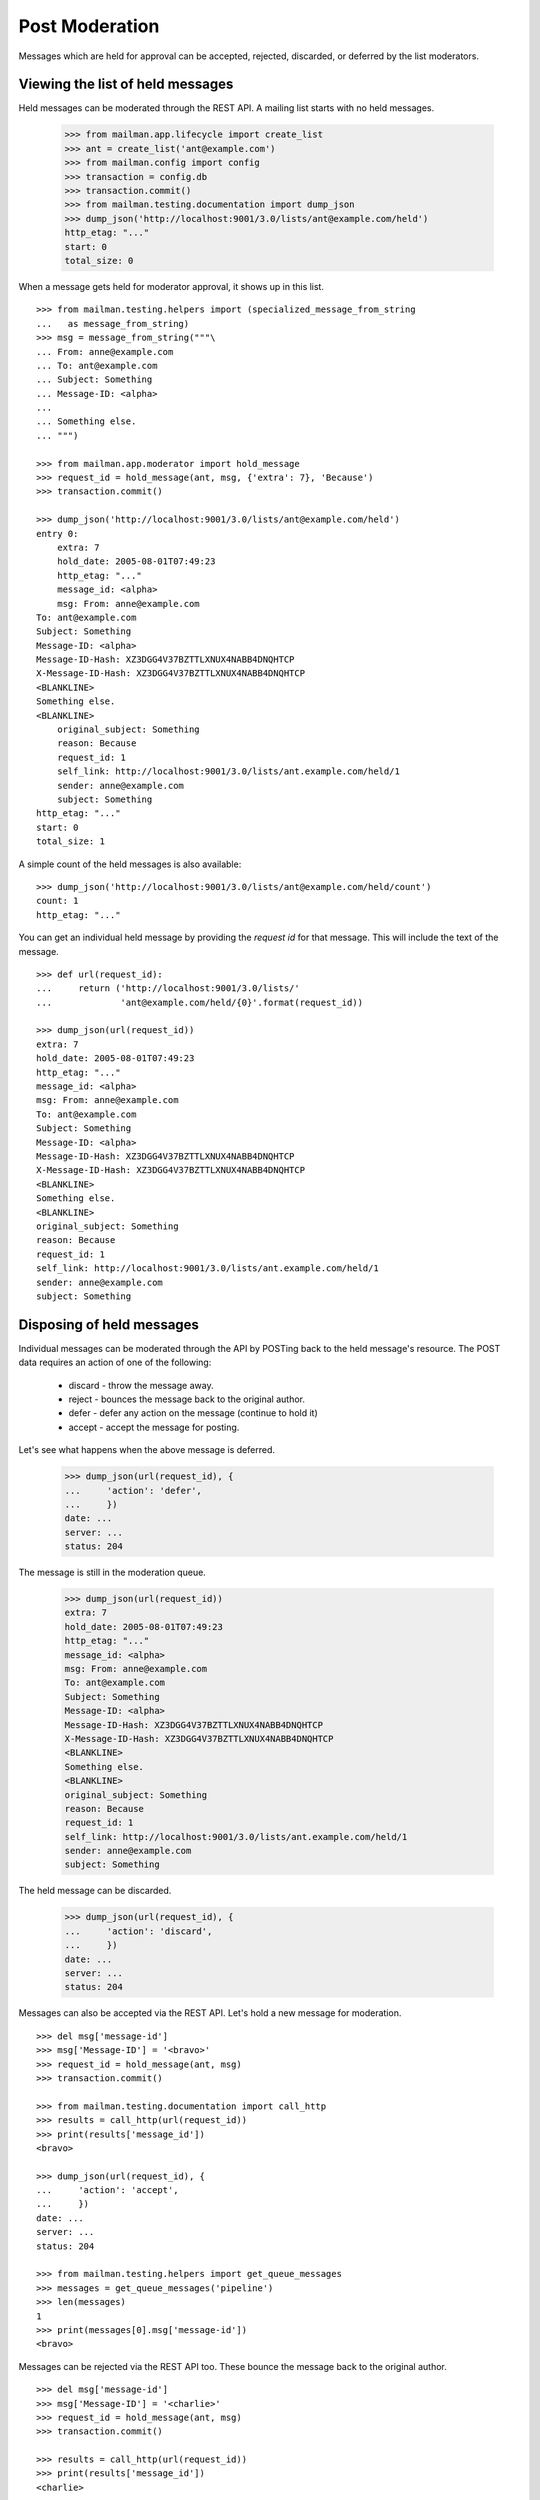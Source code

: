 ===============
Post Moderation
===============

Messages which are held for approval can be accepted, rejected, discarded, or
deferred by the list moderators.


Viewing the list of held messages
=================================

Held messages can be moderated through the REST API.  A mailing list starts
with no held messages.

    >>> from mailman.app.lifecycle import create_list
    >>> ant = create_list('ant@example.com')
    >>> from mailman.config import config
    >>> transaction = config.db
    >>> transaction.commit()
    >>> from mailman.testing.documentation import dump_json
    >>> dump_json('http://localhost:9001/3.0/lists/ant@example.com/held')
    http_etag: "..."
    start: 0
    total_size: 0

When a message gets held for moderator approval, it shows up in this list.
::

    >>> from mailman.testing.helpers import (specialized_message_from_string
    ...   as message_from_string)
    >>> msg = message_from_string("""\
    ... From: anne@example.com
    ... To: ant@example.com
    ... Subject: Something
    ... Message-ID: <alpha>
    ...
    ... Something else.
    ... """)

    >>> from mailman.app.moderator import hold_message
    >>> request_id = hold_message(ant, msg, {'extra': 7}, 'Because')
    >>> transaction.commit()

    >>> dump_json('http://localhost:9001/3.0/lists/ant@example.com/held')
    entry 0:
        extra: 7
        hold_date: 2005-08-01T07:49:23
        http_etag: "..."
        message_id: <alpha>
        msg: From: anne@example.com
    To: ant@example.com
    Subject: Something
    Message-ID: <alpha>
    Message-ID-Hash: XZ3DGG4V37BZTTLXNUX4NABB4DNQHTCP
    X-Message-ID-Hash: XZ3DGG4V37BZTTLXNUX4NABB4DNQHTCP
    <BLANKLINE>
    Something else.
    <BLANKLINE>
        original_subject: Something
        reason: Because
        request_id: 1
        self_link: http://localhost:9001/3.0/lists/ant.example.com/held/1
        sender: anne@example.com
        subject: Something
    http_etag: "..."
    start: 0
    total_size: 1

A simple count of the held messages is also available:
::

    >>> dump_json('http://localhost:9001/3.0/lists/ant@example.com/held/count')
    count: 1
    http_etag: "..."


You can get an individual held message by providing the *request id* for that
message.  This will include the text of the message.
::

    >>> def url(request_id):
    ...     return ('http://localhost:9001/3.0/lists/'
    ...             'ant@example.com/held/{0}'.format(request_id))

    >>> dump_json(url(request_id))
    extra: 7
    hold_date: 2005-08-01T07:49:23
    http_etag: "..."
    message_id: <alpha>
    msg: From: anne@example.com
    To: ant@example.com
    Subject: Something
    Message-ID: <alpha>
    Message-ID-Hash: XZ3DGG4V37BZTTLXNUX4NABB4DNQHTCP
    X-Message-ID-Hash: XZ3DGG4V37BZTTLXNUX4NABB4DNQHTCP
    <BLANKLINE>
    Something else.
    <BLANKLINE>
    original_subject: Something
    reason: Because
    request_id: 1
    self_link: http://localhost:9001/3.0/lists/ant.example.com/held/1
    sender: anne@example.com
    subject: Something


Disposing of held messages
==========================

Individual messages can be moderated through the API by POSTing back to the
held message's resource.   The POST data requires an action of one of the
following:

  * discard - throw the message away.
  * reject - bounces the message back to the original author.
  * defer - defer any action on the message (continue to hold it)
  * accept - accept the message for posting.

Let's see what happens when the above message is deferred.

    >>> dump_json(url(request_id), {
    ...     'action': 'defer',
    ...     })
    date: ...
    server: ...
    status: 204

The message is still in the moderation queue.

    >>> dump_json(url(request_id))
    extra: 7
    hold_date: 2005-08-01T07:49:23
    http_etag: "..."
    message_id: <alpha>
    msg: From: anne@example.com
    To: ant@example.com
    Subject: Something
    Message-ID: <alpha>
    Message-ID-Hash: XZ3DGG4V37BZTTLXNUX4NABB4DNQHTCP
    X-Message-ID-Hash: XZ3DGG4V37BZTTLXNUX4NABB4DNQHTCP
    <BLANKLINE>
    Something else.
    <BLANKLINE>
    original_subject: Something
    reason: Because
    request_id: 1
    self_link: http://localhost:9001/3.0/lists/ant.example.com/held/1
    sender: anne@example.com
    subject: Something

The held message can be discarded.

    >>> dump_json(url(request_id), {
    ...     'action': 'discard',
    ...     })
    date: ...
    server: ...
    status: 204

Messages can also be accepted via the REST API.  Let's hold a new message for
moderation.
::

    >>> del msg['message-id']
    >>> msg['Message-ID'] = '<bravo>'
    >>> request_id = hold_message(ant, msg)
    >>> transaction.commit()

    >>> from mailman.testing.documentation import call_http
    >>> results = call_http(url(request_id))
    >>> print(results['message_id'])
    <bravo>

    >>> dump_json(url(request_id), {
    ...     'action': 'accept',
    ...     })
    date: ...
    server: ...
    status: 204

    >>> from mailman.testing.helpers import get_queue_messages
    >>> messages = get_queue_messages('pipeline')
    >>> len(messages)
    1
    >>> print(messages[0].msg['message-id'])
    <bravo>

Messages can be rejected via the REST API too.  These bounce the message back
to the original author.
::

    >>> del msg['message-id']
    >>> msg['Message-ID'] = '<charlie>'
    >>> request_id = hold_message(ant, msg)
    >>> transaction.commit()

    >>> results = call_http(url(request_id))
    >>> print(results['message_id'])
    <charlie>

    >>> dump_json(url(request_id), {
    ...     'action': 'reject',
    ...     })
    date: ...
    server: ...
    status: 204

    >>> from mailman.testing.helpers import get_queue_messages
    >>> messages = get_queue_messages('virgin')
    >>> len(messages)
    1
    >>> print(messages[0].msg['subject'])
    Request to mailing list "Ant" rejected

The subject of the message is decoded and the original subject is accessible
under ``original_subject``.
::


    >>> msg = message_from_string("""\
    ... From: anne@example.com
    ... To: ant@example.com
    ... Subject: =?iso-8859-1?q?p=F6stal?=
    ... Message-ID: <beta>
    ...
    ... Something else.
    ... """)

    >>> from mailman.app.moderator import hold_message
    >>> request_id = hold_message(ant, msg, {'extra': 7}, 'Because')
    >>> transaction.commit()

    >>> results = call_http(url(request_id))
    >>> print(results['subject'])
    pöstal
    >>> print(results['original_subject'])
    =?iso-8859-1?q?p=F6stal?=


Forwarding of Held message
==========================

When disposing held message, the message can be forwarded to a different
address.
::

    >>> msg = message_from_string("""\
    ... From: anne@example.com
    ... To: ant@example.com
    ... Subject: =?iso-8859-1?q?p=F6stal?=
    ... Message-ID: <beta>
    ...
    ... Something else.
    ... """)

    >>> from mailman.app.moderator import hold_message
    >>> request_id = hold_message(ant, msg, {'extra': 7}, 'Because')
    >>> transaction.commit()

Now, when handling the request, we can forward the message to bee@example.com

    >>> dump_json(url(request_id), {
    ...     'action': 'discard',
    ...     'forward': ['bee@example.com']
    ...     })
    date: ...
    server: ...
    status: 204

    >>> messages = get_queue_messages('virgin')
    >>> len(messages)
    1
    >>> print(messages[0].msg['subject'])
    Forward of moderated message
    >>> print(messages[0].msg['To'])
    bee@example.com
